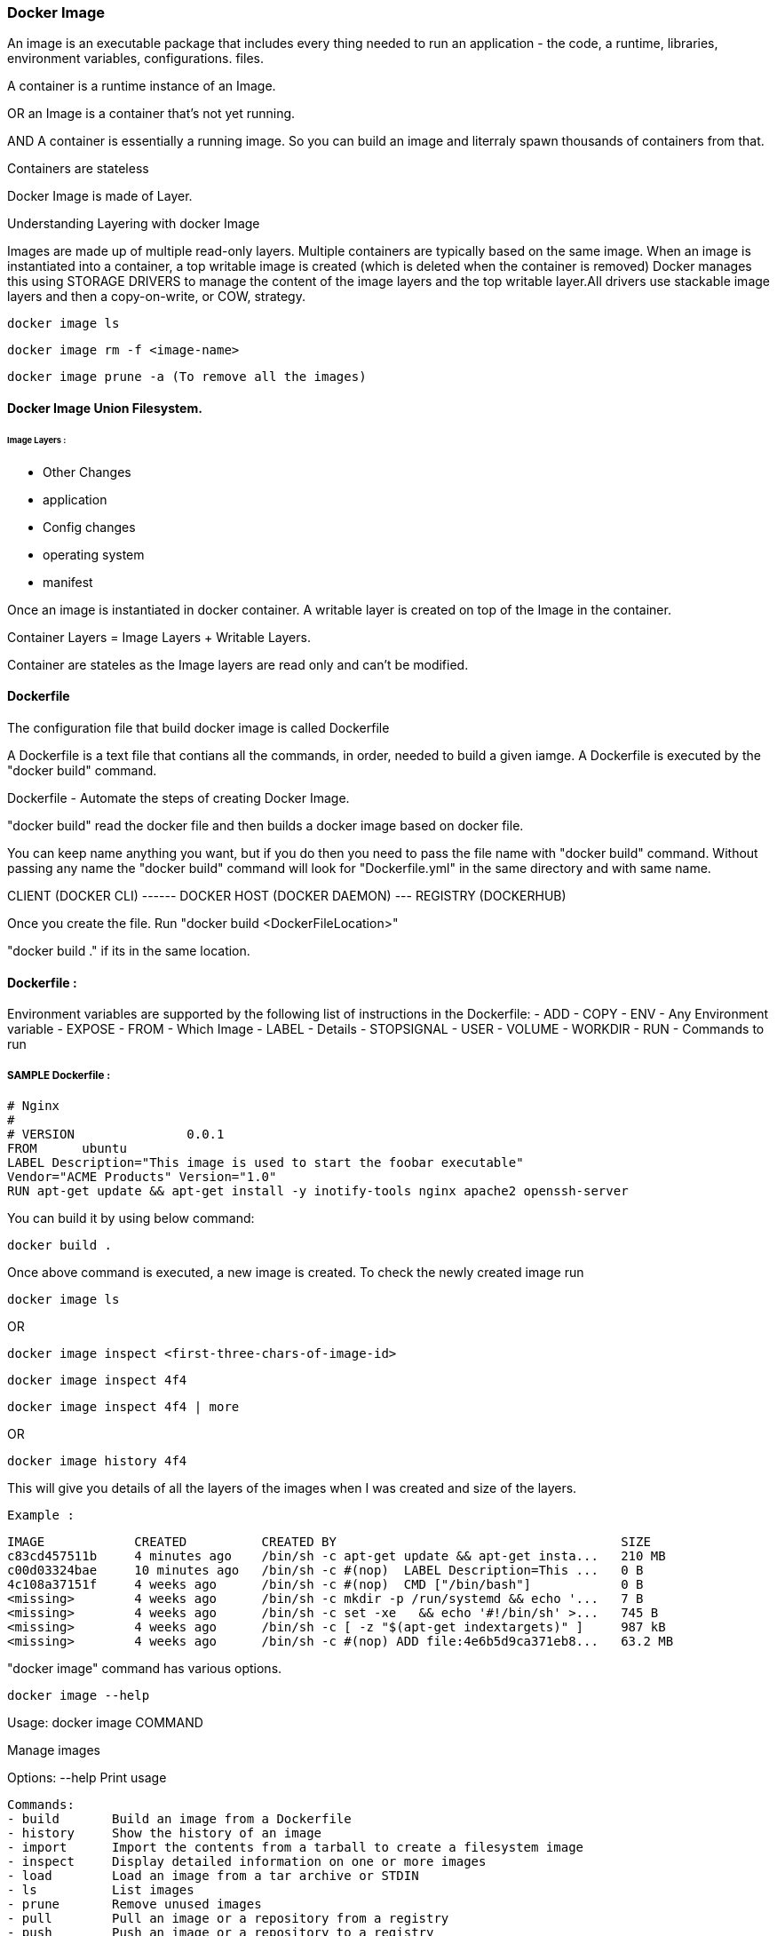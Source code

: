 
=== Docker Image

An image is an executable package that includes every thing needed 
to run an application - the code, a runtime, libraries, environment variables, configurations. files.

A container is a runtime instance of an Image.

OR an Image is a container that's not yet running.

AND A container is essentially a running image.
So you can build an image and literraly spawn thousands of containers from that.

Containers are stateless

Docker Image is made of Layer. 

Understanding Layering with docker Image

Images are made up of multiple read-only layers. Multiple containers are typically based on the same 
image. When an image is instantiated into a container, a top writable image is created (which is 
deleted when the container is removed) Docker manages this using STORAGE DRIVERS to manage the content
of the image layers and the top writable layer.All drivers use stackable image layers and then 
a copy-on-write, or COW, strategy.

    docker image ls 

    docker image rm -f <image-name>

    docker image prune -a (To remove all the images)



==== Docker Image Union Filesystem.

====== Image Layers : 
- Other Changes
- application
- Config changes
- operating system 
- manifest



Once an image is instantiated in docker container. A writable layer is created on top of the Image
in the container.

Container Layers = Image Layers + Writable Layers.

Container are stateles as the Image layers are read only and can't be modified.


==== Dockerfile
The configuration file that build docker image is called Dockerfile

A Dockerfile is a text file that contians all the commands, in order, needed to build a given iamge. 
A Dockerfile is executed by the "docker build" command.

Dockerfile - Automate the steps of creating Docker Image.

"docker build" read the docker file and then builds a docker image based on docker file.

You can keep name anything you want, but if you do then you need to pass the file name with "docker 
build" command. Without passing any name the "docker build" command will look for "Dockerfile.yml" 
in the same directory and with same name.


CLIENT (DOCKER CLI) ------ DOCKER HOST (DOCKER DAEMON) --- REGISTRY (DOCKERHUB)


Once you create the file. Run "docker build <DockerFileLocation>"

"docker build ." if its in the same location.

==== Dockerfile :

Environment variables are supported by the following list of instructions in the Dockerfile:
- ADD
- COPY
- ENV - Any Environment variable
- EXPOSE
- FROM - Which Image 
- LABEL - Details 
- STOPSIGNAL
- USER
- VOLUME
- WORKDIR
- RUN - Commands to run 

===== SAMPLE Dockerfile :
    
    # Nginx
    #
    # VERSION               0.0.1
    FROM      ubuntu
    LABEL Description="This image is used to start the foobar executable" 
    Vendor="ACME Products" Version="1.0"
    RUN apt-get update && apt-get install -y inotify-tools nginx apache2 openssh-server


You can build it by using below command:

    docker build . 


Once above command is executed, a new image is created. To check the newly created image run 

    docker image ls 

OR 

    docker image inspect <first-three-chars-of-image-id>

    docker image inspect 4f4

    docker image inspect 4f4 | more

OR

    docker image history 4f4 

This will give you details of all the layers of the images when I was created and size of the layers.

    Example :

    IMAGE            CREATED          CREATED BY                                      SIZE 
    c83cd457511b     4 minutes ago    /bin/sh -c apt-get update && apt-get insta...   210 MB
    c00d03324bae     10 minutes ago   /bin/sh -c #(nop)  LABEL Description=This ...   0 B
    4c108a37151f     4 weeks ago      /bin/sh -c #(nop)  CMD ["/bin/bash"]            0 B
    <missing>        4 weeks ago      /bin/sh -c mkdir -p /run/systemd && echo '...   7 B
    <missing>        4 weeks ago      /bin/sh -c set -xe   && echo '#!/bin/sh' >...   745 B
    <missing>        4 weeks ago      /bin/sh -c [ -z "$(apt-get indextargets)" ]     987 kB
    <missing>        4 weeks ago      /bin/sh -c #(nop) ADD file:4e6b5d9ca371eb8...   63.2 MB


"docker image" command has various options.

    docker image --help

Usage:  docker image COMMAND

Manage images

Options:
--help   Print usage

    Commands:
    - build       Build an image from a Dockerfile
    - history     Show the history of an image
    - import      Import the contents from a tarball to create a filesystem image
    - inspect     Display detailed information on one or more images
    - load        Load an image from a tar archive or STDIN
    - ls          List images
    - prune       Remove unused images
    - pull        Pull an image or a repository from a registry
    - push        Push an image or a repository to a registry
    - rm          Remove one or more images
    - save        Save one or more images to a tar archive (streamed to STDOUT by default)
    - tag         Create a tag TARGET_IMAGE that refers to SOURCE_IMAGE


Run 'docker image COMMAND --help' for more information on a command.



====== It will removed all the dangling images (Images without TAGID/NAME)

    docker image prune 
 
It will remove all the unused images, that are not being used by the container.

    docker image prune -a 
    
    docker image inspect <image-name>:latest --format='{{.<FieldName>}}'

    docker image inspect <image-name>:latest --format='{{json .ContainerConfig}}'

    docker image inspect <image-name>:latest --format='{{.ContainerConfig.HostName}}'


==== Docker Tag 

Docker Tag : used to identiy version of image/application.

    docker image tag <tag-name/image-id> <new-name>:<tag-name>

    docker image tag 6fr new-app:latest

    docker image tag new-app:latest mynew-app:latest

    docker build <githuburl>

    docker build -f dd-docker -t ubunut:v2 . 


*Here "." is the build context
*Here "-t" is the tag name 


===== It will list out all Layers of the image as a part of the build 

    docker image history ubunut:v2 


===== To minimize the Image size you can use "squash" feature.

    docker build -f dd-docker --squash -t ubunut:v3 . 

Another way to reduce image size, we can use EXPORT option. 
Creating image into TAR by exporing a running container and then import it back


==== Understanding Docker Registry

Docker Registry : A Docker Registry is a stateless, highly scalable application that stores 
and lets you distribute Docker Images.
Registries could be local(private) or cloud-based(private or public).

===== Example of Docker Registries:

Docker Registry (Local open-source registry) -  On your local Machine. 

    $ docker run -d -p 5000:5000 --restart=always --name registry registry:2


Once local registry is up and running, we can push any image to this registry by using 

    docker tag ubuntu localhost:5000/ubuntu:v4   (Tagged)

    docker push local:5000/ubuntu:v4 (Pushing)


To Test this, Once image is pushed to local registry, we can delete from local 

            docker image rm localhost:5000/ubuntu:v4  (Deleted from local)


Pull it back from local registry

            docker pull localhost:5000/ubuntu:v4


Docker Trusted Registry (DTR) Enterprise grade, higly scalable and Features 
LDAP Integration, Image Signing, Security scanning and integration with Universal Control Plane
    
To install DTR, first you require to install UCP (Universal Control Plane) on all the nodes 
where you plan to intall DTR. 

DTR needs to be installed on a worker node that is being managed by UCP. 
You cannot install DTR on a standalone Docker Engine.

===== Docker hub 
A Cloud based Docker registry
Docker hub is a public and private registry

Anytime you go to use a registry (docker hub), first you need to login in to the registry.
"docker login" once run, it will ask for username and password.
You will get "Login Successed" message if its success.

If you want to logout, then use "docker logout"

If you want to use local deployed registry then

    docker login localhost:5000


To login Docker trusted registry 

        docker login <DTR-HOSTNAME>, then the user credential you have 


==== Pusing, pulling, and signing Images 
    
    $ docker tag ubuntu:latest <username>/ubuntu:latest (TAGGING THE IMAGE)

    $ docker image ls    
    REPOSITORY           TAG                 IMAGE ID            CREATED             SIZE
    ubunut               v3                  644366f5d590        24 minutes ago      274 MB
    <none>               <none>              195381418de7        24 minutes ago      274 MB
    <none>               <none>              9e5ae206df0e        31 minutes ago      274 MB
    myapp                latest              c83cd457511b        About an hour ago   274 MB
    <username>/ubuntu   latest              4c108a37151f        4 weeks ago         64.2 MB
    ubuntu               latest              4c108a37151f        4 weeks ago         64.2 MB

    $ docker push <username>/ubuntu:latest   (PUSHING THE IMAGE)
    
    The push refers to a repository [docker.io/<username>/ubuntu]
    75e70aa52609: Mounted from library/ubuntu
    dda151859818: Mounted from library/ubuntu
    fbd2732ad777: Mounted from library/ubuntu
        

Docker Image Signing - Docker Enterprise Edition Only 
Docker Notary - Docker Community version- Open source but with limited features.

==== Searching Docker Registries

It will bring the results from the docker hub (Public only)

    docker search ubuntu 
    
    docker search --limit=100 ubuntu 

    docker search --filter "is-official=true" ubuntu

    docker search --filter "stars=100" ubuntu

    docker search --filter "is-official=true"  --filter "stars=100" ubuntu

    docker image ls 


It will bring the list of the images from local docker host.

